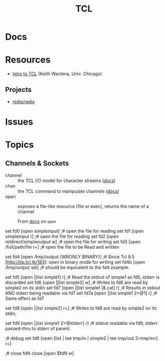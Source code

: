 :PROPERTIES:
:ID:       b4e1fa85-53ca-467e-aac2-9a4e37b80144
:END:
#+title: TCL

* Docs

* Resources
+ [[https://www2.lib.uchicago.edu/keith/tcl-course/][Intro to TCL]] (Keith Waclena, Univ. Chicago)


** Projects
+ [[https://github.com/redis/redis][redis/redis]]

* Issues

* Topics

** Channels & Sockets

+ channel :: the TCL I/O model for character streams ([[https://wiki.tcl-lang.org/page/channel][docs]])
+ chan :: the TCL command to manipulate channels ([[https://wiki.tcl-lang.org/page/chan][docs]])
+ open :: exposes a file-like resource (file or exec), returns the name of a
  channel

  From [[https://wiki.tcl-lang.org/page/open][docs]] on =open=

#+begin_example tcl
set fd0 [open simpleinput]                  ;# open the file for reading
set fd1 [open simpleinput r]                ;# open the file for reading
set fd2 [open reldirect/simpleoutput w]     ;# open the file for writing
set fd3 [open /full/path/file r+]           ;# open the file to be Read and written

set fd4 [open /tmp/output {WRONLY BINARY}]  ;# Since Tcl 8.5 [http://tip.tcl.tk/183]: open in binary mode for writing
set fd4b [open /tmp/output wb]              ;# should be equivalent to the fd4 example.

set fd5 [open |[list simple1] r]            ;# Read the stdout of simple1 as fd5, stderr is discarded
set fd6 [open |[list simple2] w]            ;# Writes to fd6 are read by simple2 on its stdin
set fd7 [open |[list simple1 |& cat] r]     ;# Results in stdout AND stderr being readable via fd7
set fd7a [open |[list simple1 2>@1] r]      ;# Same effect as fd7

set fd8 [open |[list simple2] r+]           ;# Writes to fd8 are read by simple2 on its stdin,
                                             # whereas reads will see the stdout of simple2,
                                             # stderr is discarded

set fd9 [open |[list simple1 2>@stderr] r]  ;# stdout readable via fd9, stderr passed-thru to stderr of parent.

;# debug
set fd8 [open [list | tee tmp/in | simple2 | tee tmp/out 2>tmp/err] r+]

;# close fdN
close [open $fdN w]
#+end_example
